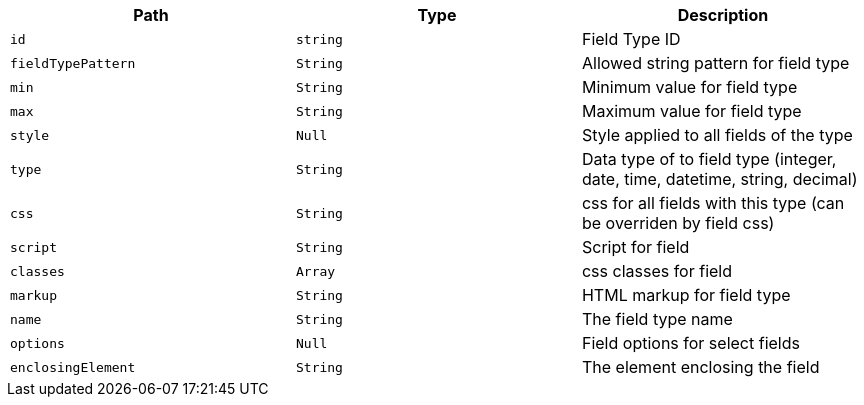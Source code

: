 |===
|Path|Type|Description

|`+id+`
|`+string+`
|Field Type ID

|`+fieldTypePattern+`
|`+String+`
|Allowed string pattern for field type

|`+min+`
|`+String+`
|Minimum value for field type

|`+max+`
|`+String+`
|Maximum value for field type

|`+style+`
|`+Null+`
|Style applied to all fields of the type

|`+type+`
|`+String+`
|Data type of to field type (integer, date, time, datetime, string, decimal)

|`+css+`
|`+String+`
|css for all fields with this type (can be overriden by field css)

|`+script+`
|`+String+`
|Script for field

|`+classes+`
|`+Array+`
|css classes for field

|`+markup+`
|`+String+`
|HTML markup for field type

|`+name+`
|`+String+`
|The field type name

|`+options+`
|`+Null+`
|Field options for select fields

|`+enclosingElement+`
|`+String+`
|The element enclosing the field

|===